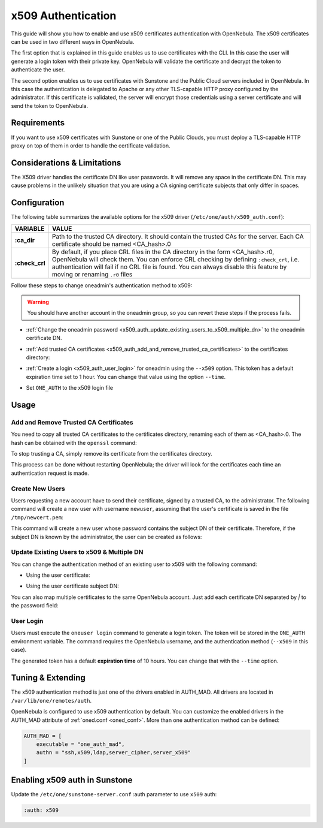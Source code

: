 .. _x509_auth:

====================
x509 Authentication
====================

This guide will show you how to enable and use x509 certificates authentication with OpenNebula. The x509 certificates can be used in two different ways in OpenNebula.

The first option that is explained in this guide enables us to use certificates with the CLI. In this case the user will generate a login token with their private key. OpenNebula will validate the certificate and decrypt the token to authenticate the user.

The second option enables us to use certificates with Sunstone and the Public Cloud servers included in OpenNebula. In this case the authentication is delegated to Apache or any other TLS-capable HTTP proxy configured by the administrator. If this certificate is validated, the server will encrypt those credentials using a server certificate and will send the token to OpenNebula.

Requirements
============

If you want to use x509 certificates with Sunstone or one of the Public Clouds, you must deploy a TLS-capable HTTP proxy on top of them in order to handle the certificate validation.

Considerations & Limitations
============================

The X509 driver handles the certificate DN like user passwords. It will remove any space in the certificate DN. This may cause problems in the unlikely situation that you are using a CA signing certificate subjects that only differ in spaces.

Configuration
=============

The following table summarizes the available options for the x509 driver (``/etc/one/auth/x509_auth.conf``):

+-----------------+----------------------------------------------------------+
|     VARIABLE    |                          VALUE                           |
+=================+==========================================================+
| **:ca\_dir**    | Path to the trusted CA directory. It should contain the  |
|                 | trusted CAs for the server. Each CA certificate should   |
|                 | be named <CA\_hash>.0                                    |
+-----------------+----------------------------------------------------------+
| **:check\_crl** | By default, if you place CRL files in the CA directory   |
|                 | in the form <CA\_hash>.r0, OpenNebula will check them.   |
|                 | You can enforce CRL checking by defining ``:check_crl``, |
|                 | i.e. authentication will fail if no CRL file is found.   |
|                 | You can always disable this feature by moving or         |
|                 | renaming ``.r0`` files                                   |
+-----------------+----------------------------------------------------------+

Follow these steps to change oneadmin's authentication method to x509:

.. warning:: You should have another account in the oneadmin group, so you can revert these steps if the process fails.

-  :ref:`Change the oneadmin password <x509_auth_update_existing_users_to_x509_multiple_dn>` to the oneadmin certificate DN.

.. prompt:: bash $ auto

    $ oneuser chauth 0 x509 --x509 --cert /tmp/newcert.pem

-  :ref:`Add trusted CA certificates <x509_auth_add_and_remove_trusted_ca_certificates>` to the certificates directory:

.. prompt:: bash $ auto

    $ openssl x509 -noout -hash -in cacert.pem
    78d0bbd8

    $ sudo cp cacert.pem /etc/one/auth/certificates/78d0bbd8.0

-  :ref:`Create a login <x509_auth_user_login>` for oneadmin using the ``--x509`` option. This token has a default expiration time set to 1 hour. You can change that value using the option ``--time``.

.. prompt:: bash $ auto

    $ oneuser login oneadmin --x509 --cert newcert.pem --key newkey.pem
    Enter PEM pass phrase:
    export ONE_AUTH=/home/oneadmin/.one/one_x509

-  Set ``ONE_AUTH`` to the x509 login file

.. prompt:: bash $ auto

    $ export ONE_AUTH=/home/oneadmin/.one/one_x509

Usage
=====

.. _x509_auth_add_and_remove_trusted_ca_certificates:

Add and Remove Trusted CA Certificates
--------------------------------------

You need to copy all trusted CA certificates to the certificates directory, renaming each of them as <CA\_hash>.0. The hash can be obtained with the ``openssl`` command:

.. prompt:: bash $ auto

    $ openssl x509 -noout -hash -in cacert.pem
    78d0bbd8

    $ sudo cp cacert.pem /etc/one/auth/certificates/78d0bbd8.0

To stop trusting a CA, simply remove its certificate from the certificates directory.

This process can be done without restarting OpenNebula; the driver will look for the certificates each time an authentication request is made.

Create New Users
----------------

Users requesting a new account have to send their certificate, signed by a trusted CA, to the administrator. The following command will create a new user with username ``newuser``, assuming that the user's certificate is saved in the file ``/tmp/newcert.pem``:

.. prompt:: bash $ auto

    $ oneuser create newuser --x509 --cert /tmp/newcert.pem

This command will create a new user whose password contains the subject DN of their certificate. Therefore, if the subject DN is known by the administrator, the user can be created as follows:

.. prompt:: bash $ auto

    $ oneuser create newuser --x509 "user_subject_DN"

.. _x509_auth_update_existing_users_to_x509_multiple_dn:

Update Existing Users to x509 & Multiple DN
-------------------------------------------

You can change the authentication method of an existing user to x509 with the following command:

-  Using the user certificate:

.. prompt:: bash $ auto

    $ oneuser chauth <id|name> x509 --x509 --cert /tmp/newcert.pem

-  Using the user certificate subject DN:

.. prompt:: bash $ auto

    $ oneuser chauth <id|name> x509 --x509 "user_subject_DN"

You can also map multiple certificates to the same OpenNebula account. Just add each certificate DN separated by `|` to the password field:

.. prompt:: bash $ auto

    $ oneuser passwd <id|name> --x509 "/DC=es/O=one/CN=user|/DC=us/O=two/CN=user"

.. _x509_auth_user_login:

User Login
----------

Users must execute the ``oneuser login`` command to generate a login token. The token will be stored in the ``ONE_AUTH`` environment variable. The command requires the OpenNebula username, and the authentication method (``--x509`` in this case).

.. prompt:: bash $ auto

    newuser@frontend $ oneuser login newuser --x509 --cert newcert.pem --key newkey.pem
    Enter PEM pass phrase:

The generated token has a default **expiration time** of 10 hours. You can change that with the ``--time`` option.

Tuning & Extending
==================

The x509 authentication method is just one of the drivers enabled in AUTH\_MAD. All drivers are located in ``/var/lib/one/remotes/auth``.

OpenNebula is configured to use x509 authentication by default. You can customize the enabled drivers in the AUTH\_MAD attribute of :ref:`oned.conf <oned_conf>`. More than one authentication method can be defined:

.. code-block:: bash

    AUTH_MAD = [
        executable = "one_auth_mad",
        authn = "ssh,x509,ldap,server_cipher,server_x509"
    ]

Enabling x509 auth in Sunstone
==============================

Update the ``/etc/one/sunstone-server.conf`` :auth parameter to use ``x509`` auth:

.. code-block:: yaml

        :auth: x509

